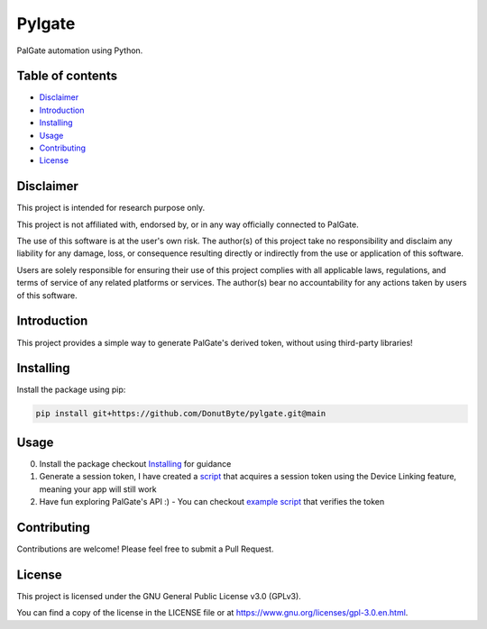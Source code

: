 Pylgate
============

.. image:: https://img.shields.io/badge/License-GPLv3-blue.svg
   :target: https://www.gnu.org/licenses/gpl-3.0
   :alt: GPLv3 License

PalGate automation using Python.

=================
Table of contents
=================
- `Disclaimer`_

- `Introduction`_

- `Installing`_

- `Usage`_

- `Contributing`_

- `License`_

=======
Disclaimer
=======
This project is intended for research purpose only.

This project is not affiliated with, endorsed by, or in any way officially connected to PalGate.

The use of this software is at the user's own risk. The author(s) of this project take no responsibility and disclaim any liability for any damage, loss, or consequence resulting directly or indirectly from the use or application of this software.

Users are solely responsible for ensuring their use of this project complies with all applicable laws, regulations, and terms of service of any related platforms or services. The author(s) bear no accountability for any actions taken by users of this software.

============
Introduction
============

This project provides a simple way to generate PalGate's derived token, without using third-party libraries!

==========
Installing
==========

Install the package using pip:

.. code-block:: shell

   pip install git+https://github.com/DonutByte/pylgate.git@main

==========
Usage
==========
0. Install the package checkout `Installing`_ for guidance
1. Generate a session token, I have created a `script <examples/generate_linked_device_session_token.py>`_ that acquires a session token using the Device Linking feature, meaning your app will still work
2. Have fun exploring PalGate's API :) - You can checkout `example script <examples/pylgate_usage.py>`_ that verifies the token

============
Contributing
============

Contributions are welcome! Please feel free to submit a Pull Request.

=======
License
=======

This project is licensed under the GNU General Public License v3.0 (GPLv3).

You can find a copy of the license in the LICENSE file or at https://www.gnu.org/licenses/gpl-3.0.en.html.
